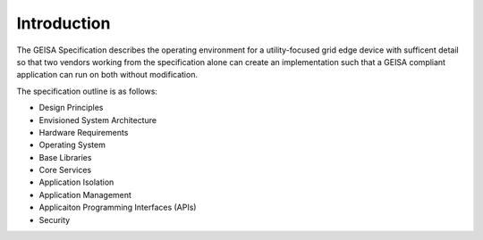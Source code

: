 Introduction
------------

The GEISA Specification
describes
the operating environment
for a utility-focused
grid edge device
with sufficent detail
so that two vendors
working from the specification alone
can create an implementation
such that a GEISA compliant application
can run on both without modification.

The specification outline is as follows:

- Design Principles
- Envisioned System Architecture
- Hardware Requirements
- Operating System
- Base Libraries
- Core Services
- Application Isolation
- Application Management
- Applicaiton Programming Interfaces (APIs)
- Security


